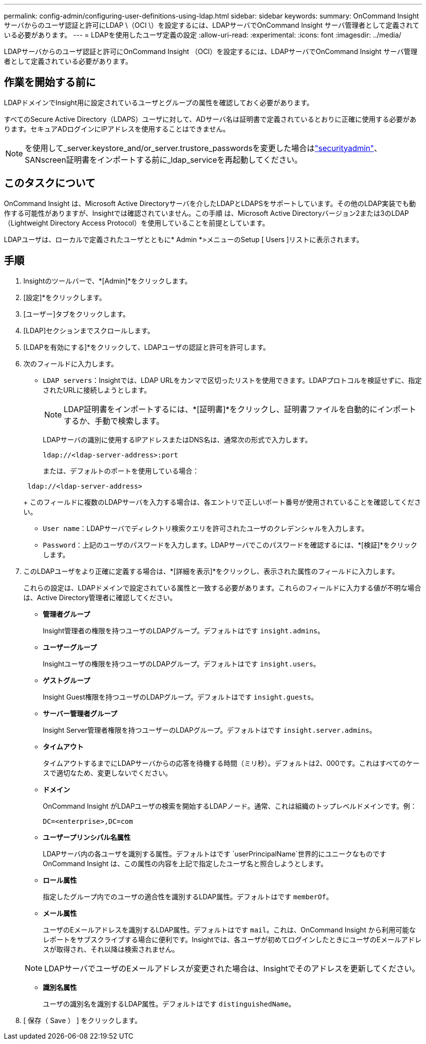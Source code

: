 ---
permalink: config-admin/configuring-user-definitions-using-ldap.html 
sidebar: sidebar 
keywords:  
summary: OnCommand Insight サーバからのユーザ認証と許可にLDAP \（OCI \）を設定するには、LDAPサーバでOnCommand Insight サーバ管理者として定義されている必要があります。 
---
= LDAPを使用したユーザ定義の設定
:allow-uri-read: 
:experimental: 
:icons: font
:imagesdir: ../media/


[role="lead"]
LDAPサーバからのユーザ認証と許可にOnCommand Insight （OCI）を設定するには、LDAPサーバでOnCommand Insight サーバ管理者として定義されている必要があります。



== 作業を開始する前に

LDAPドメインでInsight用に設定されているユーザとグループの属性を確認しておく必要があります。

すべてのSecure Active Directory（LDAPS）ユーザに対して、ADサーバ名は証明書で定義されているとおりに正確に使用する必要があります。セキュアADログインにIPアドレスを使用することはできません。


NOTE: を使用して_server.keystore_and/or_server.trustore_passwordsを変更した場合はlink:../config-admin/security-management.html["securityadmin"]、SANscreen証明書をインポートする前に_ldap_serviceを再起動してください。



== このタスクについて

OnCommand Insight は、Microsoft Active Directoryサーバを介したLDAPとLDAPSをサポートしています。その他のLDAP実装でも動作する可能性がありますが、Insightでは確認されていません。この手順 は、Microsoft Active Directoryバージョン2または3のLDAP（Lightweight Directory Access Protocol）を使用していることを前提としています。

LDAPユーザは、ローカルで定義されたユーザとともに* Admin *>メニューのSetup [ Users ]リストに表示されます。



== 手順

. Insightのツールバーで、*[Admin]*をクリックします。
. [設定]*をクリックします。
. [ユーザー]タブをクリックします。
. [LDAP]セクションまでスクロールします。


. [LDAPを有効にする]*をクリックして、LDAPユーザの認証と許可を許可します。
. 次のフィールドに入力します。
+
** `LDAP servers`：Insightでは、LDAP URLをカンマで区切ったリストを使用できます。LDAPプロトコルを検証せずに、指定されたURLに接続しようとします。
+
[NOTE]
====
LDAP証明書をインポートするには、*[証明書]*をクリックし、証明書ファイルを自動的にインポートするか、手動で検索します。

====
+
LDAPサーバの識別に使用するIPアドレスまたはDNS名は、通常次の形式で入力します。

+
[listing]
----
ldap://<ldap-server-address>:port
----
+
または、デフォルトのポートを使用している場合：

+
[listing]
----
 ldap://<ldap-server-address>
----
+
このフィールドに複数のLDAPサーバを入力する場合は、各エントリで正しいポート番号が使用されていることを確認してください。

** `User name`：LDAPサーバでディレクトリ検索クエリを許可されたユーザのクレデンシャルを入力します。
** `Password`：上記のユーザのパスワードを入力します。LDAPサーバでこのパスワードを確認するには、*[検証]*をクリックします。


. このLDAPユーザをより正確に定義する場合は、*[詳細を表示]*をクリックし、表示された属性のフィールドに入力します。
+
これらの設定は、LDAPドメインで設定されている属性と一致する必要があります。これらのフィールドに入力する値が不明な場合は、Active Directory管理者に確認してください。

+
** *管理者グループ*
+
Insight管理者の権限を持つユーザのLDAPグループ。デフォルトはです `insight.admins`。

** *ユーザーグループ*
+
Insightユーザの権限を持つユーザのLDAPグループ。デフォルトはです `insight.users`。

** *ゲストグループ*
+
Insight Guest権限を持つユーザのLDAPグループ。デフォルトはです `insight.guests`。

** *サーバー管理者グループ*
+
Insight Server管理者権限を持つユーザーのLDAPグループ。デフォルトはです `insight.server.admins`。

** *タイムアウト*
+
タイムアウトするまでにLDAPサーバからの応答を待機する時間（ミリ秒）。デフォルトは2、000です。これはすべてのケースで適切なため、変更しないでください。

** *ドメイン*
+
OnCommand Insight がLDAPユーザの検索を開始するLDAPノード。通常、これは組織のトップレベルドメインです。例：

+
[listing]
----
DC=<enterprise>,DC=com
----
** *ユーザープリンシパル名属性*
+
LDAPサーバ内の各ユーザを識別する属性。デフォルトはです `userPrincipalName`世界的にユニークなものですOnCommand Insight は、この属性の内容を上記で指定したユーザ名と照合しようとします。

** *ロール属性*
+
指定したグループ内でのユーザの適合性を識別するLDAP属性。デフォルトはです `memberOf`。

** *メール属性*
+
ユーザのEメールアドレスを識別するLDAP属性。デフォルトはです `mail`。これは、OnCommand Insight から利用可能なレポートをサブスクライブする場合に便利です。Insightでは、各ユーザが初めてログインしたときにユーザのEメールアドレスが取得され、それ以降は検索されません。

+
[NOTE]
====
LDAPサーバでユーザのEメールアドレスが変更された場合は、Insightでそのアドレスを更新してください。

====
** *識別名属性*
+
ユーザの識別名を識別するLDAP属性。デフォルトはです `distinguishedName`。



. [ 保存（ Save ） ] をクリックします。

